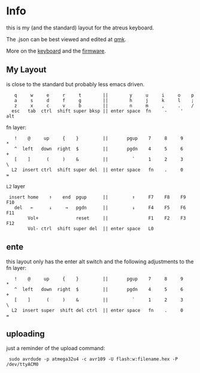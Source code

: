 * Info
this is my (and the standard) layout for the atreus keyboard.

The .json can be best viewed and edited at [[https://config.qmk.fm/#/atreus/LAYOUT][qmk]].

More on the  [[https://atreus.technomancy.us/][keyboard]] and the [[https://atreus.technomancy.us/flash][firmware]].

** My Layout
is close to the standard but probably less emacs driven.

 :    q     w     e     r     t        ||        y     u     i     o    p
 :    a     s     d     f     g        ||        h     j     k     l    ;
 :    z     x     c     v     b        ||        n     m     ,     .    /
 :   esc   tab  ctrl  shift super bksp || enter space  fn     -     '  alt

fn layer:

 :    !    @     up     {    }         ||       pgup    7     8     9    *
 :    ^  left   down  right  $         ||       pgdn    4     5     6    +
 :    [    ]      (     )    &         ||         `     1     2     3    \
 :   L2  insert ctrl  shift super del  || enter space   fn    .     0    =

=L2= layer

 :  insert home    ↑    end  pgup      ||         ↑     F7    F8    F9   F10
 :    del   ←      ↓     →   pgdn      ||         ↓     F4    F5    F6   F11
 :         Vol+              reset     ||               F1    F2    F3   F12
 :         Vol- ctrl  shift super del  || enter space   L0             

** ente
this layout only has the enter alt switch and the following adjustments to
the fn layer:

 :    !    @     up     {    }         ||       pgup    7     8     9    *
 :    ^  left   down  right  $         ||       pgdn    4     5     6    +
 :    [    ]      (     )    &         ||         `     1     2     3    \
 :   L2  insert super  shift del ctrl  || enter space   fn    .     0    =

** uploading
just a reminder of the upload command:
 :  sudo avrdude -p atmega32u4 -c avr109 -U flash:w:filename.hex -P /dev/ttyACM0
